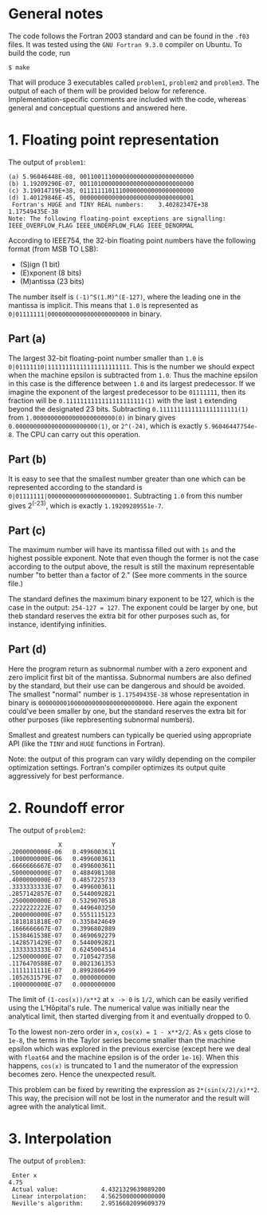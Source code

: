 * General notes
The code follows the Fortran 2003 standard and can be found in the
~.f03~ files. It was tested using the ~GNU Fortran 9.3.0~ compiler on
Ubuntu. To build the code, run
#+BEGIN_EXAMPLE
$ make
#+END_EXAMPLE
That will produce 3 executables called ~problem1~, ~problem2~ and
~problem3~. The output of each of them will be provided below for
reference. Implementation-specific comments are included with the
code, whereas general and conceptual questions and answered here.

* 1. Floating point representation
The output of ~problem1~:
#+BEGIN_EXAMPLE
(a) 5.96046448E-08, 00110011100000000000000000000000
(b) 1.19209290E-07, 00110100000000000000000000000000
(c) 3.19014719E+38, 01111111011100000000000000000000
(d) 1.40129846E-45, 00000000000000000000000000000001
 Fortran's HUGE and TINY REAL numbers:    3.40282347E+38   1.17549435E-38
Note: The following floating-point exceptions are signalling: IEEE_OVERFLOW_FLAG IEEE_UNDERFLOW_FLAG IEEE_DENORMAL
#+END_EXAMPLE

According to IEEE754, the 32-bin floating point numbers have the
following format (from MSB TO LSB):
- (S)ign (1 bit)
- (E)xponent (8 bits)
- (M)antissa (23 bits)

The number itself is ~(-1)^S(1.M)^(E-127)~, where the leading one in
the mantissa is implicit. This means that ~1.0~ is represented as
~0|01111111|00000000000000000000000~ in binary.
** Part (a)
The largest 32-bit floating-point number smaller than ~1.0~ is
~0|01111110|11111111111111111111111~. This is the number we should
expect when the machine epsilon is subtracted from ~1.0~. Thus the
machine epsilon in this case is the difference between ~1.0~ and its
largest predecessor. If we imagine the exponent of the largest
predecessor to be ~01111111~, then its fraction will be
~0.1111111111111111111111(1)~ with the last ~1~ extending beyond the
designated 23 bits. Subtracting ~0.1111111111111111111111(1)~ from
~1.00000000000000000000000(0)~ in binary gives
~0.00000000000000000000000(1)~, or ~2^(-24)~, which is exactly
~5.96046447754e-8~. The CPU can carry out this operation.

** Part (b)
It is easy to see that the smallest number greater than one which can
be represented according to the standard is
~0|01111111|00000000000000000000001~. Subtracting ~1.0~ from this
number gives 2^(-23), which is exactly ~1.19209289551e-7~.
** Part (c)
The maximum number will have its mantissa filled out with ~1s~ and the
highest possible exponent. Note that even though the former is not the
case according to the output above, the result is still the maxinum
representable number "to better than a factor of 2." (See more
comments in the source file.)

The standard defines the maximum binary exponent to be 127, which is
the case in the output: ~254-127 = 127~. The exponent could be larger
by one, but theb standard reserves the extra bit for other purposes
such as, for instance, identifying infinities.
** Part (d)
Here the program return as subnormal number with a zero exponent and
zero implicit first bit of the mantissa. Subnormal numbers are also
defined by the standard, but their use can be dangerous and should be
avoided. The smallest "normal" number is ~1.17549435E-38~ whose
representation in binary is ~00000000100000000000000000000000~. Here
again the exponent could've been smaller by one, but the standard
reserves the extra bit for other purposes (like repbresenting
subnormal numbers).

Smallest and greatest numbers can typically be queried using
appropriate API (like the ~TINY~ and ~HUGE~ functions in Fortran).

Note: the output of this program can vary wildly depending on the
compiler optimization settings. Fortran's compiler optimizes its
output quite aggressively for best performance.
* 2. Roundoff error
The output of ~problem2~:
#+BEGIN_EXAMPLE
              X              Y
.2000000000E-06   0.4996003611
.1000000000E-06   0.4996003611
.6666666667E-07   0.4996003611
.5000000000E-07   0.4884981308
.4000000000E-07   0.4857225733
.3333333333E-07   0.4996003611
.2857142857E-07   0.5440092821
.2500000000E-07   0.5329070518
.2222222222E-07   0.4496403250
.2000000000E-07   0.5551115123
.1818181818E-07   0.3358424649
.1666666667E-07   0.3996802889
.1538461538E-07   0.4690692279
.1428571429E-07   0.5440092821
.1333333333E-07   0.6245004514
.1250000000E-07   0.7105427358
.1176470588E-07   0.8021361353
.1111111111E-07   0.8992806499
.1052631579E-07   0.0000000000
.1000000000E-07   0.0000000000
#+END_EXAMPLE

The limit of ~(1-cos(x))/x**2~ at ~x -> 0~ is ~1/2~, which can be
easily verified using the L'Hôpital's rule. The numerical value was
initially near the analytical limit, then started diverging from it
and eventually dropped to 0.

To the lowest non-zero order in ~x~, ~cos(x) = 1 - x**2/2~. As ~x~
gets close to ~1e-8~, the terms in the Taylor series become smaller
than the machine epsilon which was explored in the previous exercise
(except here we deal with ~float64~ and the machine epsilon is of the
order ~1e-16~). When this happens, ~cos(x)~ is truncated to 1 and the
numerator of the expression becomes zero. Hence the unexpected result.

This problem can be fixed by rewriting the expression as
~2*(sin(x/2)/x)**2~. This way, the precision will not be lost in the
numerator and the result will agree with the analytical limit.
* 3. Interpolation
The output of ~problem3~:
#+BEGIN_EXAMPLE
 Enter x
4.75
 Actual value:            4.4321329639889200     
 Linear interpolation:    4.5625000000000000     
 Neville's algorithm:     2.9516602099609379
#+END_EXAMPLE
 [[./interpolation.png]]
